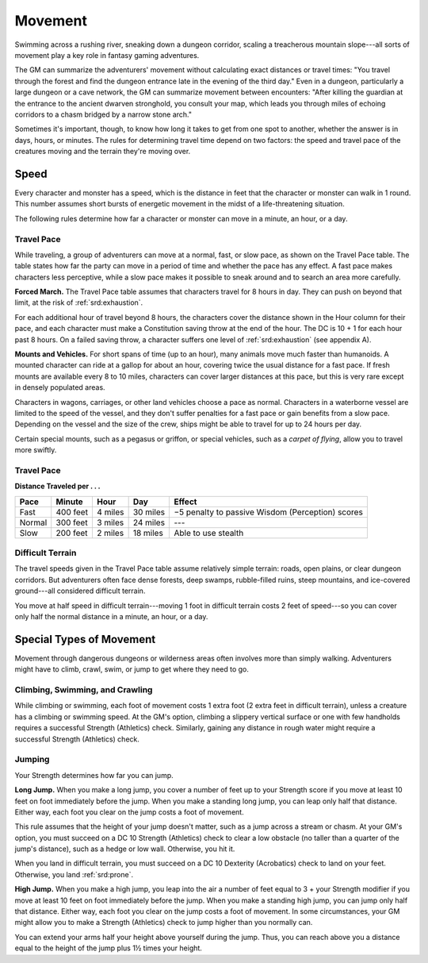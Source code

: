 
.. _srd:movement:

Movement
--------

Swimming across a rushing river, sneaking down a dungeon corridor,
scaling a treacherous mountain slope---all sorts of movement play a key
role in fantasy gaming adventures.

The GM can summarize the adventurers' movement without calculating exact
distances or travel times: "You travel through the forest and find the
dungeon entrance late in the evening of the third day." Even in a
dungeon, particularly a large dungeon or a cave network, the GM can
summarize movement between encounters: "After killing the guardian at
the entrance to the ancient dwarven stronghold, you consult your map,
which leads you through miles of echoing corridors to a chasm bridged by
a narrow stone arch."

Sometimes it's important, though, to know how long it takes to get from
one spot to another, whether the answer is in days, hours, or minutes.
The rules for determining travel time depend on two factors: the speed
and travel pace of the creatures moving and the terrain they're moving
over.

Speed
~~~~~

Every character and monster has a speed, which is the distance in feet
that the character or monster can walk in 1 round. This number assumes
short bursts of energetic movement in the midst of a life-threatening
situation.

The following rules determine how far a character or monster can move in
a minute, an hour, or a day.

Travel Pace
^^^^^^^^^^^

While traveling, a group of adventurers can move at a normal, fast, or
slow pace, as shown on the Travel Pace table. The table states how far
the party can move in a period of time and whether the pace has any
effect. A fast pace makes characters less perceptive, while a slow pace
makes it possible to sneak around and to search an area more carefully.

**Forced March.** The Travel Pace table assumes that characters travel
for 8 hours in day. They can push on beyond that limit, at the risk of
:ref:`srd:exhaustion`.

For each additional hour of travel beyond 8 hours, the characters cover
the distance shown in the Hour column for their pace, and each character
must make a Constitution saving throw at the end of the hour. The DC is
10 + 1 for each hour past 8 hours. On a failed saving throw, a character
suffers one level of :ref:`srd:exhaustion` (see appendix A).

**Mounts and Vehicles.** For short spans of time (up to an hour), many
animals move much faster than humanoids. A mounted character can ride at
a gallop for about an hour, covering twice the usual distance for a fast
pace. If fresh mounts are available every 8 to 10 miles, characters can
cover larger distances at this pace, but this is very rare except in
densely populated areas.

Characters in wagons, carriages, or other land vehicles choose a pace as
normal. Characters in a waterborne vessel are limited to the speed of
the vessel, and they don't suffer penalties for a fast pace or gain
benefits from a slow pace. Depending on the vessel and the size of the
crew, ships might be able to travel for up to 24 hours per day.

Certain special mounts, such as a pegasus or griffon, or special
vehicles, such as a *carpet of flying*, allow you to travel more
swiftly.

Travel Pace
^^^^^^^^^^^

**Distance Traveled per . . .**

+---------------+-----------------+---------------+------------+----------------------------------------------------+
|   Pace        |   Minute        |   Hour        |   Day      |   Effect                                           |
+===============+=================+===============+============+====================================================+
| Fast          | 400 feet        | 4 miles       | 30 miles   | −5 penalty to passive Wisdom (Perception) scores   |
+---------------+-----------------+---------------+------------+----------------------------------------------------+
| Normal        | 300 feet        | 3 miles       | 24 miles   | ---                                                |
+---------------+-----------------+---------------+------------+----------------------------------------------------+
| Slow          | 200 feet        | 2 miles       | 18 miles   | Able to use stealth                                |
+---------------+-----------------+---------------+------------+----------------------------------------------------+

Difficult Terrain
^^^^^^^^^^^^^^^^^

The travel speeds given in the Travel Pace table assume relatively
simple terrain: roads, open plains, or clear dungeon corridors. But
adventurers often face dense forests, deep swamps, rubble-filled ruins,
steep mountains, and ice-covered ground---all considered difficult
terrain.

You move at half speed in difficult terrain---moving 1 foot in difficult
terrain costs 2 feet of speed---so you can cover only half the normal
distance in a minute, an hour, or a day.

Special Types of Movement
~~~~~~~~~~~~~~~~~~~~~~~~~

Movement through dangerous dungeons or wilderness areas often involves
more than simply walking. Adventurers might have to climb, crawl, swim,
or jump to get where they need to go.

Climbing, Swimming, and Crawling
^^^^^^^^^^^^^^^^^^^^^^^^^^^^^^^^

While climbing or swimming, each foot of movement costs 1 extra foot (2
extra feet in difficult terrain), unless a creature has a climbing or
swimming speed. At the GM's option, climbing a slippery vertical surface
or one with few handholds requires a successful Strength (Athletics)
check. Similarly, gaining any distance in rough water might require a
successful Strength (Athletics) check.

Jumping
^^^^^^^

Your Strength determines how far you can jump.

**Long Jump.** When you make a long jump, you cover a number of feet
up to your Strength score if you move at least 10 feet on foot
immediately before the jump. When you make a standing long jump, you can
leap only half that distance. Either way, each foot you clear on the
jump costs a foot of movement.

This rule assumes that the height of your jump doesn't matter, such as a
jump across a stream or chasm. At your GM's option, you must succeed on
a DC 10 Strength (Athletics) check to clear a low obstacle (no taller
than a quarter of the jump's distance), such as a hedge or low wall.
Otherwise, you hit it.

When you land in difficult terrain, you must succeed on a DC 10
Dexterity (Acrobatics) check to land on your feet. Otherwise, you land
:ref:`srd:prone`.

**High Jump.** When you make a high jump, you leap into the air a
number of feet equal to 3 + your Strength modifier if you move at least
10 feet on foot immediately before the jump. When you make a standing
high jump, you can jump only half that distance. Either way, each foot
you clear on the jump costs a foot of movement. In some circumstances,
your GM might allow you to make a Strength (Athletics) check to jump
higher than you normally can.

You can extend your arms half your height above yourself during the
jump. Thus, you can reach above you a distance equal to the height of
the jump plus 1½ times your height.
